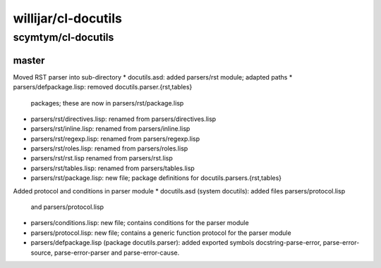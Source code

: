 ====================
willijar/cl-docutils
====================

scymtym/cl-docutils
===================

master
------

Moved RST parser into sub-directory
* docutils.asd: added parsers/rst module; adapted paths
* parsers/defpackage.lisp: removed docutils.parser.{rst,tables}
  packages; these are now in parsers/rst/package.lisp
* parsers/rst/directives.lisp: renamed from parsers/directives.lisp
* parsers/rst/inline.lisp: renamed from parsers/inline.lisp
* parsers/rst/regexp.lisp: renamed from parsers/regexp.lisp
* parsers/rst/roles.lisp: renamed from parsers/roles.lisp
* parsers/rst/rst.lisp renamed from parsers/rst.lisp
* parsers/rst/tables.lisp: renamed from parsers/tables.lisp
* parsers/rst/package.lisp: new file; package definitions for
  docutils.parsers.{rst,tables}

Added protocol and conditions in parser module
* docutils.asd (system docutils): added files parsers/protocol.lisp
  and parsers/protocol.lisp
* parsers/conditions.lisp: new file; contains conditions for the
  parser module
* parsers/protocol.lisp: new file; contains a generic function
  protocol for the parser module
* parsers/defpackage.lisp (package docutils.parser): added exported
  symbols docstring-parse-error, parse-error-source,
  parse-error-parser and parse-error-cause.

